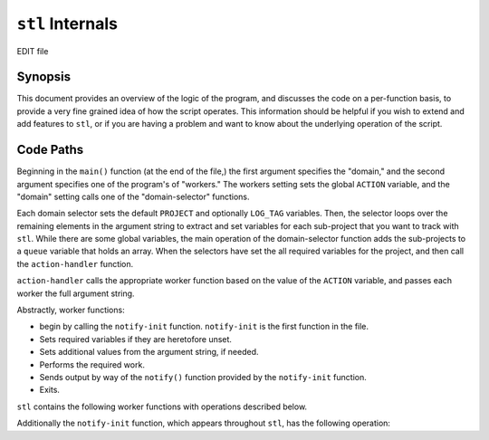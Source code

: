 =================
``stl`` Internals
=================

EDIT file

Synopsis
--------

This document provides an overview of the logic of the program, and
discusses the code on a per-function basis, to provide a very fine
grained idea of how the script operates. This information should be
helpful if you wish to extend and add features to ``stl``, or if you
are having a problem and want to know about the underlying operation
of the script.

.. _stl-code-paths:

Code Paths
----------

Beginning in the ``main()`` function (at the end of the file,) the
first argument specifies the "domain," and the second argument
specifies one of the program's of "workers." The workers setting sets
the global ``ACTION`` variable, and the "domain" setting calls one of
the "domain-selector" functions.

Each domain selector sets the default ``PROJECT`` and optionally
``LOG_TAG`` variables. Then, the selector loops over the remaining
elements in the argument string to extract and set variables for each
sub-project that you want to track with ``stl``. While there are some
global variables, the main operation of the domain-selector function
adds the sub-projects to a ``queue`` variable that holds an
array. When the selectors have set the all required variables for the
project, and then call the ``action-handler`` function.

``action-handler`` calls the appropriate worker function based on the
value of the ``ACTION`` variable, and passes each worker the full
argument string.

Abstractly, worker functions:

- begin by calling the ``notify-init`` function. ``notify-init`` is
  the first function in the file.

- Sets required variables if they are heretofore unset.

- Sets additional values from the argument string, if needed.

- Performs the required work.

- Sends output by way of the ``notify()`` function provided by the
  ``notify-init`` function.

- Exits.

``stl`` contains the following worker functions with operations
described below.

.. describe:: compile-project

   ``compile-project`` provides the procedure to build a project.

   The function begins by running ``notify-init`` and setting three
   variables if they are unset:

   - ``BUILD_REPORTS_LOC`` which specifies the directory where the
     script writes the output of the build.

   - ``PROJECT_PATH`` which sets the path of the project to
     "``~/$PROJECT``" unless overridden. Overrides of this variable
     typically affect the ability of ``stl`` to run multiple stats in
     one invocation.

   - ``BUILD_PATH`` specifies either "``sphinx``" or "``wiki``", with
     ``sphinx`` being the default. The ``wiki`` option, works with
     Ikiwiki instances running in git.

   Then, there are two embeded functions (described below) for
   building both types of project, followed by a ``for`` loop that
   builds all projects specified in the ``queue``.

   The loop begins by declaring and then creating the file for the
   ``BUILD_REPORT`` which consists of: the path from
   ``BUILD_REPORTS_LOC``, a 32-bit UNIX timestamp, the name of the
   project, and a .txt extension. The loop also contains a ``case``
   statement that calls an embeded function with the required
   arguments to build the project. When ``stl`` reaches the end of the
   ``queue``, the program exits.

   .. note::

      Multiple project building does not work as efficiently as you'd
      expect: if there are too many overrides to ``PROJECT_PATH``,
      and some other settings, the behavior is erratic.

      Ideally, the domain selectors should declare a configuration
      array rather so that the builder and other operations can
      itterate over entire configuration objects rather than a list of
      sub-project names.

   .. describe:: build-sphinx-project

      This function assumes that your Sphinx projects use the default
      Makefile provided by ``sphinx-quickinstall`` or similar.

      The main body of this function provides a for-loop around a case
      statement for each build type to call ``make`` as many times as
      necessary. When a build complete, the function calls the
      ``notify`` function to log the completion of the new build.

      The function itself expects that its enclosing function will
      loop over it several time for each project, and is simple as a
      result.

   .. describe:: build-wiki

      ``build-wiki`` works for any Ikiwiki that use git as the storage
      system; however, it's general enough to use as the basis for any
      system that controls the build in a "post-commit" or
      "post-update" hook. The procedure is:

      - Change directory to the ``PROJECT_PATH``

      - In git's staging area, remove all files that were previously
        in the repository that have been removed from the file
        system. Add all uncommitted changes to the repository's
        staging area.

      - Commit all changes, using the remainder of the argument string
        as the commit message.

      - Pull in new changes using the "``--rebase``" option from the
        default remotes.

      - Push all changes to the default remote repositories.

      When the procedure is complete, the function calls the
      ``notify`` function to log the completion of the build.

.. describe:: stats-base

   ``stats-base`` begins by calling the ``notify-init`` function, and
   setting four variables if they are unset:

   - ``BUILD_REPORTS_LOC`` which specifies the directory where the
     script writes the output of the build.

   - ``PROJECT_PATH`` which sets the path of the project to
     "``~/$PROJECT``" unless overridden. Overrides of this variable
     typically affect the ability of ``stl`` to run multiple stats in
     one invocation.

   - ``DATE_OUTPUT_FORMAT`` Specifies a date output string used in the
     log messages when reporting the last build time. Translates the
     UNIX-timestamp into something readable. The default value is: ::

          %A %B %d, %Y (%I:%m %p)

   - ``EXTENSION`` which sets the file extension of the source
     files. The default value is ``rst``.

   Then a ``for`` iterates over the remaining arguments in the
   function, and adds values to an ``outputs`` array in a ``case``
   statement. Possible settings here, are:

   - ``wc``, ``word``, or ``words``, adds a word count to the output
     queue.

   - ``build`` or ``builds`` adds a report of the last completed build
     for which a build report exists.

   - ``force`` which sets the "``FORCE``" environment variable. In the
     default operation ``stats-base`` will not output any data unless
     it has changed from the last time the operation ran. ``force``
     overrides this.

   There is one embeded function at this point ("``reporter``"
   documented below that provides a simple way for the main work of
   the function to pass information to the ``notify`` function when
   (and only when) there is something to report.

   The main work of the function occurs in a nested ``for`` loop. The
   outer loop, iterates over the items in the ``queue`` array. It
   begins by setting the ``WC_PATH`` variable if it isn't already
   set (the default value, which works great for Sphinx projects is
   ``~/$PROJECT_PATH/$item/source/`` where ``$item``is the iterated
   member of the ``queue``.

   .. note::

      Again there are limitations to this method, when overloading the
      "``WC_PATH`` variable with running through the ``queue`` loop
      more than once. Although it's a bit more flexible than the
      ``compile-function`` behavior the implementation is still
      flawed.

      Ideally, the domain selectors should declare a configuration
      array rather so that the builder and other operations can
      itterate over entire configuration objects rather than a list of
      sub-project names.

   The second loop, iterates over the contents of the ``outputs``
   variable, and contains a case statement. At the present time, the
   only stats are "word counts" (``wc``) that provide a count of the
   words in the project and "build reports" (``build``) that provide a
   note regarding the latest recorded build of the project.

   By adding casses to the statement here and at the beginning of the
   ``stats`` function it's relatively easy to add different type of
   statistics reporting to ``stl``.

   The cases in this inner loop, sets two variables:

   - ``query`` is effectively a "lambda" function, stored in a
     variable, enclosed in backtics (i.e. "`````"), that calculates
     the total word count or the date of the relevant build.

   - ``message`` which constructs the message that is ultimately
     passed to ``notify`` and sent to the log.

   Finally, each inner-loop case calls the ``reporter`` function with
   four arguments. Continue to read the documentation of the reporter
   function and its use.

   .. describe:: report

      The ``reporter`` function ensures that ``stl`` logs only if the
      value of the statistic has changed since the last time the
      function ran, or the last time the function ran with a new
      value. Because it caches changed values in ``/tmp`` the stl
      will always report all statistics once following system reboot.

      The function begins by setting more readable variable names for
      the four arguments:

      - ``type`` holds to the kind of build (``outputs`` from the
        ``stats-base`` function.) ``type`` identifies the statistic in
        the cache.

      - ``project`` holds to the sub project, and also identifies the
        statistic in the cache. Do not confuse ``project`` with the
        global ``PROJECT`` variable, which is also used here.

      - ``data`` holds the value of the statistic that ``stats-base``
        reports.

      - ``message`` holds the message that will passed to
        ``notify``. In most cases, this actually overwrites the
        ``message`` variable which already exists with the same
        content but the reassignment adds clarity.

      The function begins by making the directory
      ``/tmp/$PROJECT-stats/`` if it doesn't already exists. The cache
      is stored here and this allows independent caches for each
      ``domain``. The cache is a directory of files named
      "``$project``-``$type``.

      The main work of this function is in a 3-part ``if``
      statement.

      - When ``FORCE`` equals ``1``, the first part, passes the
        ``message`` variable to the ``notify`` function .

      - When the cache for this static (``type``) doesn't exist for
        this project, the second part writes the value of ``data`` to
        the appropriate location in the cache.

      - When the value of ``data`` is different from the value in the
        cache, the final part:

        - Removes the existing value from the cache,

        - creates a new cached value, and

        - passes the ``message`` to the ``notify`` function which logs
          the changed statistic.

      There is no ``else`` statement, which would cover the case where
      the value in the cache is equal to the most recent value
      measured. This is likely the most common case. In this case
      ``stl`` outputs nothing, and continues running.

      .. note::

         While it may be possible to make the entire process more
         efficient by checking the cached value, earlier in the code
         path, the savings are minimal because ``stl`` still has to
         run all of the same expensive operations (checking the new
         word count, etc.) the same number of times to ensure that the
         value hasn't changed.

.. describe:: stats-log

   This simple function allows users to add arbitrary messages to
   their log files (by way of ``notify``). The function begins by
   calling ``notify-init``, setting the "``type``" variable, and
   cleaning up the array held by the ``ARG`` variable.

   Next, an ``if`` statement detects an error condition if
   ``stats-log`` is running while ``notify`` is not in "log-file"
   mode.

   Finally, a ``case`` statement passes formatted messages to
   ``notify`` depending on the value of ``type``. Current types
   include: ``start`` for "clocking in," ``stop`` for "clocking out,"
   and ``note`` for inserting arbitrary messages into the log.

   This function returns an error if called with an unknown ``type``
   value.

.. describe:: build-report

   The build report function opens the most recent saved record of a
   build (as created by all invocations of the ``compile-project``
   function, and displays them in the specified format.

   The function begins by calling ``notify-init`` and setting the
   standard "``BUILD_REPORTS_LOC`` variable if it not already set, and
   also setting the ``interface`` variable, which controls how the
   value is output.

   The main operation of this function occurs within a ``for`` loop
   that iterates over members of the ``queue``. The loop begins by
   declaring the ``LAST_LOG`` variable, which identifies the relevant
   build report for the current member of the ``queue``. Then a case
   statement, selects the interface and passes ``LAST_LOG`` to this
   interface. If an interface case does not exist, the case statement
   produces an error and exits.

   There are no known limitations to the ability of this function to
   handle multiple projects in one invocation, beyond the limitations
   created by interfaces themselves, provided that you only use one
   interface.

Additionally the ``notify-init`` function, which appears throughout
``stl``, has the following operation:

.. describe:: notify-init

   Many functions within ``stl`` call ``notify-init``. The main
   purpose of this function is to determine when to log messages to
   the log file, and when to log messages by way of the xmpp bot. It
   accomplishes this by creating the ``notify`` according to the
   configuration and the current environment in which ``stl`` runs.

   The function begins with a ``case`` statement. If the first
   argument to ``notify-init`` (accessed by way of the ``output``
   action handler,) is "``xmpp``",  then this statement removes the
   "``/tmp/$PROJECT-stats/log``" file. If the first argument to
   ``notify-init`` is "``logfile``" then this statement creates this
   file. If neither "``xmpp``" nor "``logfile``" is the first argument
   then the function continues.

   Next, ``notify-init`` sets "``LOG_TAG``" to the value of
   ``PROJECT`` if ``LOG_TAG`` is empty. Then, it creates the
   "``log-file-notify``" function, which defines the log-file
   behavior, documented below.

   Then a 3-part ``if`` statement defines the ``notify``
   function. This sub function is then used throughout ``stl``. The
   conditions are:

   - When the Wireless (i.e. ``wlan0``) interface does not exist,
     *and* the ``eth0`` interface does not have an IP address, define
     ``notify`` as a function calls ``log-file-notify`` passing
     ``log-file-notify`` all of the arguments that ``notify`` was called
     with.

   - If the ``log`` file in the cache
     (i.e. "``/tmp/$PROJECT-stats/log``") exists, then ``notify`` is a
     function that calls ``log-file-notify`` passing
     ``log-file-notify`` all of the arguments that ``notify`` was
     called with.

   - In all other cases, the ``notify`` function sends notifications
     as an instant message to the XMPP interface. It uses the
     "``xmpp-notify``" script included in the distribution with
     ``stl``.

     ``xmpp-notify`` is a simple Perl script that sends it's argument
     string to a default XMPP address, using account credentials
     declared in that file.

   Finally the function ends, with a conditional that sends a
   notification if the notification type has changed or been updated
   as a result of the initial case statement.

   .. describe:: log-file-notify

      The log-file-notify script performs the following operations:

      - touches the ``~/$PROJECT/stats.log`` files and

      - outputs an "``[HH:MM]``" time stamp followed by the
        message to the log file.
